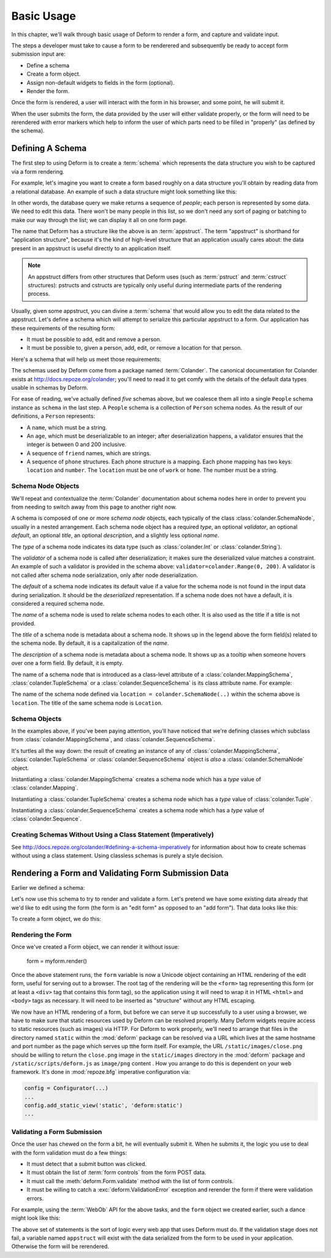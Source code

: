 Basic Usage
===========

In this chapter, we'll walk through basic usage of Deform to render a
form, and capture and validate input.

The steps a developer must take to cause a form to be renderered and
subsequently be ready to accept form submission input are:

- Define a schema

- Create a form object.

- Assign non-default widgets to fields in the form (optional).

- Render the form.

Once the form is rendered, a user will interact with the form in his
browser, and some point, he will submit it.

When the user submits the form, the data provided by the user will
either validate properly, or the form will need to be rerendered with
error markers which help to inform the user of which parts need to be
filled in "properly" (as defined by the schema). 

Defining A Schema
-----------------

The first step to using Deform is to create a :term:`schema` which
represents the data structure you wish to be captured via a form
rendering.  

For example, let's imagine you want to create a form based roughly on
a data structure you'll obtain by reading data from a relational
database.  An example of such a data structure might look something
like this:

.. code-block:: python
   :linenos:

   [
   {
    'name':'keith',
    'age':20,
    'friends':['jim', 'bob', 'joe', 'fred'],
    'phones':[{'location':'home', 'number':'555-1212'},
              {'location':'work', 'number':'555-8989'},],
   },
   {
    'name':'fred',
    'age':23,
    'friends':['keith', 'bob', 'joe'],
    'phones':[{'location':'home', 'number':'555-7777'}],
   },
   ]

In other words, the database query we make returns a sequence of
*people*; each person is represented by some data.  We need to edit
this data.  There won't be many people in this list, so we don't need
any sort of paging or batching to make our way through the list; we
can display it all on one form page.

The name that Deform has a structure like the above is an
:term:`appstruct`.  The term "appstruct" is shorthand for "application
structure", because it's the kind of high-level structure that an
application usually cares about: the data present in an appstruct is
useful directly to an application itself.

.. note:: An appstruct differs from other structures that Deform uses
   (such as :term:`pstruct` and :term:`cstruct` structures): pstructs
   and cstructs are typically only useful during intermediate parts of
   the rendering process.

Usually, given some appstruct, you can divine a :term:`schema` that
would allow you to edit the data related to the appstruct.  Let's
define a schema which will attempt to serialize this particular
appstruct to a form.  Our application has these requirements of the
resulting form:

- It must be possible to add, edit and remove a person.

- It must be possible to, given a person, add, edit, or remove a
  location for that person.

Here's a schema that will help us meet those requirements:

.. code-block:: python
   :linenos:

   import colander

   class Phone(colander.MappingSchema):
       location = colander.SchemaNode(colander.String(), 
                                      validator=colander.OneOf(['home','work']))
       number = colander.SchemaNode(colander.String())

   class Friends(colander.SequenceSchema):
       friend = colander.SchemaNode(colander.String())

   class Phones(colander.SequenceSchema):
       phone = Phone()

   class Person(colander.MappingSchema):
       name = colander.SchemaNode(colander.String())
       age = colander.SchemaNode(colander.Int(),
                                 validator=colander.Range(0, 200))
       friends = Friends()
       phones = Phones()

   class People(colander.SequenceSchema):
       person = Person()

   schema = People()
       
The schemas used by Deform come from a package named :term:`Colander`.
The canonical documentation for Colander exists at
`http://docs.repoze.org/colander <http://docs.repoze.org/colander>`_;
you'll need to read it to get comfy with the details of the default
data types usable in schemas by Deform.

For ease of reading, we've actually defined *five* schemas above, but
we coalesce them all into a single ``People`` schema instance as
``schema`` in the last step.  A ``People`` schema is a collection of
``Person`` schema nodes.  As the result of our definitions, a
``Person`` represents:

- A ``name``, which must be a string.

- An ``age``, which must be deserializable to an integer; after
  deserialization happens, a validator ensures that the integer is
  between 0 and 200 inclusive.

- A sequence of ``friend`` names, which are strings.

- A sequence of ``phone`` structures.  Each phone structure is a
  mapping.  Each phone mapping has two keys: ``location`` and
  ``number``.  The ``location`` must be one of ``work`` or ``home``.
  The number must be a string.

Schema Node Objects
~~~~~~~~~~~~~~~~~~~

We'll repeat and contextualize the :term:`Colander` documentation
about schema nodes here in order to prevent you from needing to switch
away from this page to another right now.

A schema is composed of one or more *schema node* objects, each
typically of the class :class:`colander.SchemaNode`, usually in a nested
arrangement.  Each schema node object has a required *type*, an
optional *validator*, an optional *default*, an optional *title*, an
optional *description*, and a slightly less optional *name*.

The *type* of a schema node indicates its data type (such as
:class:`colander.Int` or :class:`colander.String`).

The *validator* of a schema node is called after deserialization; it
makes sure the deserialized value matches a constraint.  An example of
such a validator is provided in the schema above:
``validator=colander.Range(0, 200)``.  A validator is not called after
schema node serialization, only after node deserialization.

The *default* of a schema node indicates its default value if a value
for the schema node is not found in the input data during
serialization.  It should be the *deserialized* representation.  If a
schema node does not have a default, it is considered a required
schema node.

The *name* of a schema node is used to relate schema nodes to each
other.  It is also used as the title if a title is not provided.

The *title* of a schema node is metadata about a schema node.  It
shows up in the legend above the form field(s) related to the schema
node.  By default, it is a capitalization of the *name*.

The *description* of a schema node is metadata about a schema node.
It shows up as a tooltip when someone hovers over one a form field.
By default, it is empty.

The name of a schema node that is introduced as a class-level
attribute of a :class:`colander.MappingSchema`,
:class:`colander.TupleSchema` or a :class:`colander.SequenceSchema` is
its class attribute name.  For example:

.. code-block:: python
   :linenos:

   import colander

   class Phone(colander.MappingSchema):
       location = colander.SchemaNode(colander.String(), 
                                      validator=colander.OneOf(['home','work']))
       number = colander.SchemaNode(colander.String())

The name of the schema node defined via ``location =
colander.SchemaNode(..)`` within the schema above is ``location``.
The title of the same schema node is ``Location``.

Schema Objects
~~~~~~~~~~~~~~

In the examples above, if you've been paying attention, you'll have
noticed that we're defining classes which subclass from
:class:`colander.MappingSchema`, and :class:`colander.SequenceSchema`.

It's turtles all the way down: the result of creating an instance of
any of :class:`colander.MappingSchema`, :class:`colander.TupleSchema` or
:class:`colander.SequenceSchema` object is *also* a
:class:`colander.SchemaNode` object.

Instantiating a :class:`colander.MappingSchema` creates a schema node
which has a *type* value of :class:`colander.Mapping`.

Instantiating a :class:`colander.TupleSchema` creates a schema node
which has a *type* value of :class:`colander.Tuple`.

Instantiating a :class:`colander.SequenceSchema` creates a schema node
which has a *type* value of :class:`colander.Sequence`.

Creating Schemas Without Using a Class Statement (Imperatively)
~~~~~~~~~~~~~~~~~~~~~~~~~~~~~~~~~~~~~~~~~~~~~~~~~~~~~~~~~~~~~~~

See `http://docs.repoze.org/colander/#defining-a-schema-imperatively
<http://docs.repoze.org/colander/#defining-a-schema-imperatively>`_
for information about how to create schemas without using a class
statement.  Using classless schemas is purely a style decision.

Rendering a Form and Validating Form Submission Data
----------------------------------------------------

Earlier we defined a schema:

.. code-block:: python
   :linenos:

.. code-block:: python
   :linenos:

   import colander

   class Phone(colander.MappingSchema):
       location = colander.SchemaNode(colander.String(), 
                                      validator=colander.OneOf(['home','work']))
       number = colander.SchemaNode(colander.String())

   class Friends(colander.SequenceSchema):
       friend = colander.SchemaNode(colander.String())

   class Phones(colander.SequenceSchema):
       phone = Phone()

   class Person(colander.MappingSchema):
       name = colander.SchemaNode(colander.String())
       age = colander.SchemaNode(colander.Int(),
                                 validator=colander.Range(0, 200))
       friends = Friends()
       phones = Phones()

   class People(colander.SequenceSchema):
       person = Person()

   schema = People()

Let's now use this schema to try to render and validate a form.  Let's
pretend we have some existing data already that we'd like to edit
using the form (the form is an "edit form" as opposed to an "add
form").  That data looks like this:

.. code-block:: python
   :linenos:

   [
   {
    'name':'keith',
    'age':20,
    'friends':['jim', 'bob', 'joe', 'fred'],
    'phones':[{'location':'home', 'number':'555-1212'},
              {'location':'work', 'number':'555-8989'},],
   },
   {
    'name':'fred',
    'age':23,
    'friends':['keith', 'bob', 'joe'],
    'phones':[{'location':'home', 'number':'555-7777'}],
   },
   ]

To create a form object, we do this:

.. code-block:: python
   :linenos:

   from deform import Form
   myform = Form(schema, buttons=('submit',))

Rendering the Form
~~~~~~~~~~~~~~~~~~

Once we've created a Form object, we can render it without issue:

   form = myform.render()

Once the above statement runs, the ``form`` variable is now a Unicode
object containing an HTML rendering of the edit form, useful for
serving out to a browser.  The root tag of the rendering will be the
``<form>`` tag representing this form (or at least a ``<div>`` tag
that contains this form tag), so the application using it will need to
wrap it in HTML ``<html>`` and ``<body>`` tags as necessary.  It will
need to be inserted as "structure" without any HTML escaping.

We now have an HTML rendering of a form, but before we can serve it up
successfully to a user using a browser, we have to make sure that
static resources used by Deform can be resolved properly. Many Deform
widgets require access to static resources (such as images) via HTTP.
For Deform to work properly, we'll need to arrange that files in the
directory named ``static`` within the :mod:`deform` package can be
resolved via a URL which lives at the same hostname and port number as
the page which serves up tthe form itself.  For example, the URL
``/static/images/close.png`` should be willing to return the
``close.png`` image in the ``static/images`` directory in the
:mod:`deform` package and ``/static/scripts/deform.js`` as
``image/png`` content .  How you arrange to do this is dependent on
your web framework.  It's done in :mod:`repoze.bfg` imperative
configuration via:

.. code-block:: python

  config = Configurator(...)
  ...
  config.add_static_view('static', 'deform:static')
  ...

Validating a Form Submission
~~~~~~~~~~~~~~~~~~~~~~~~~~~~

Once the user has chewed on the form a bit, he will eventually submit
it.  When he submits it, the logic you use to deal with the form
validation must do a few things:

- It must detect that a submit button was clicked.

- It must obtain the list of :term:`form controls` from the form POST
  data.

- It must call the :meth:`deform.Form.validate` method with the list
  of form controls.

- It must be willing to catch a :exc:`deform.ValidationError`
  exception and rerender the form if there were validation errors.

For example, using the :term:`WebOb` API for the above tasks, and the
``form`` object we created earlier, such a dance might look like this:

.. code-block:: python
   :linenos:

       if 'submit' in request.POST: # detect that the submit button was clicked
           controls = request.POST.items() # get the form controls
           try:
               appstruct = myform.validate(controls)  # call validate
           except ValidationFailure, e: # catch the exception
               return {'form':e.render()} # rerender the form with an exception
           return {'form':None, 'appstruct':appstruct}

The above set of statements is the sort of logic every web app that
uses Deform must do.  If the validation stage does not fail, a
variable named ``appstruct`` will exist with the data serialized from
the form to be used in your application.  Otherwise the form will be
rerendered.

